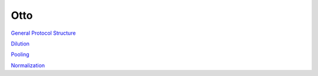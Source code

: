 
****
Otto
****

`General Protocol Structure <_general-structure>`_

`Dilution <_dilution>`_

`Pooling <_pooling>`_

`Normalization <_normalization>`_